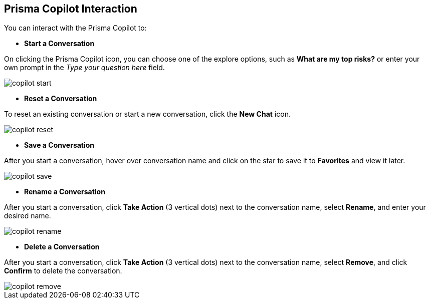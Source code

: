 == Prisma Copilot Interaction

You can interact with the Prisma Copilot to:

* *Start a Conversation*

On clicking the Prisma Copilot icon, you can choose one of the explore options, such as *What are my top risks?* or enter your own prompt in the _Type your question here_ field.

image::prisma-copilot/copilot-start.png[]

* *Reset a Conversation*

To reset an existing conversation or start a new conversation, click the *New Chat* icon.

image::prisma-copilot/copilot-reset.png[]

* *Save a Conversation*

After you start a conversation, hover over conversation name and click on the star to save it to *Favorites* and view it later.

image::prisma-copilot/copilot-save.png[]

* *Rename a Conversation*

After you start a conversation, click *Take Action* (3 vertical dots) next to the conversation name, select *Rename*, and enter your desired name.

image::prisma-copilot/copilot-rename.png[]

* *Delete a Conversation*

After you start a conversation, click *Take Action* (3 vertical dots) next to the conversation name, select *Remove*, and click *Confirm* to delete the conversation.

image::prisma-copilot/copilot-remove.png[]